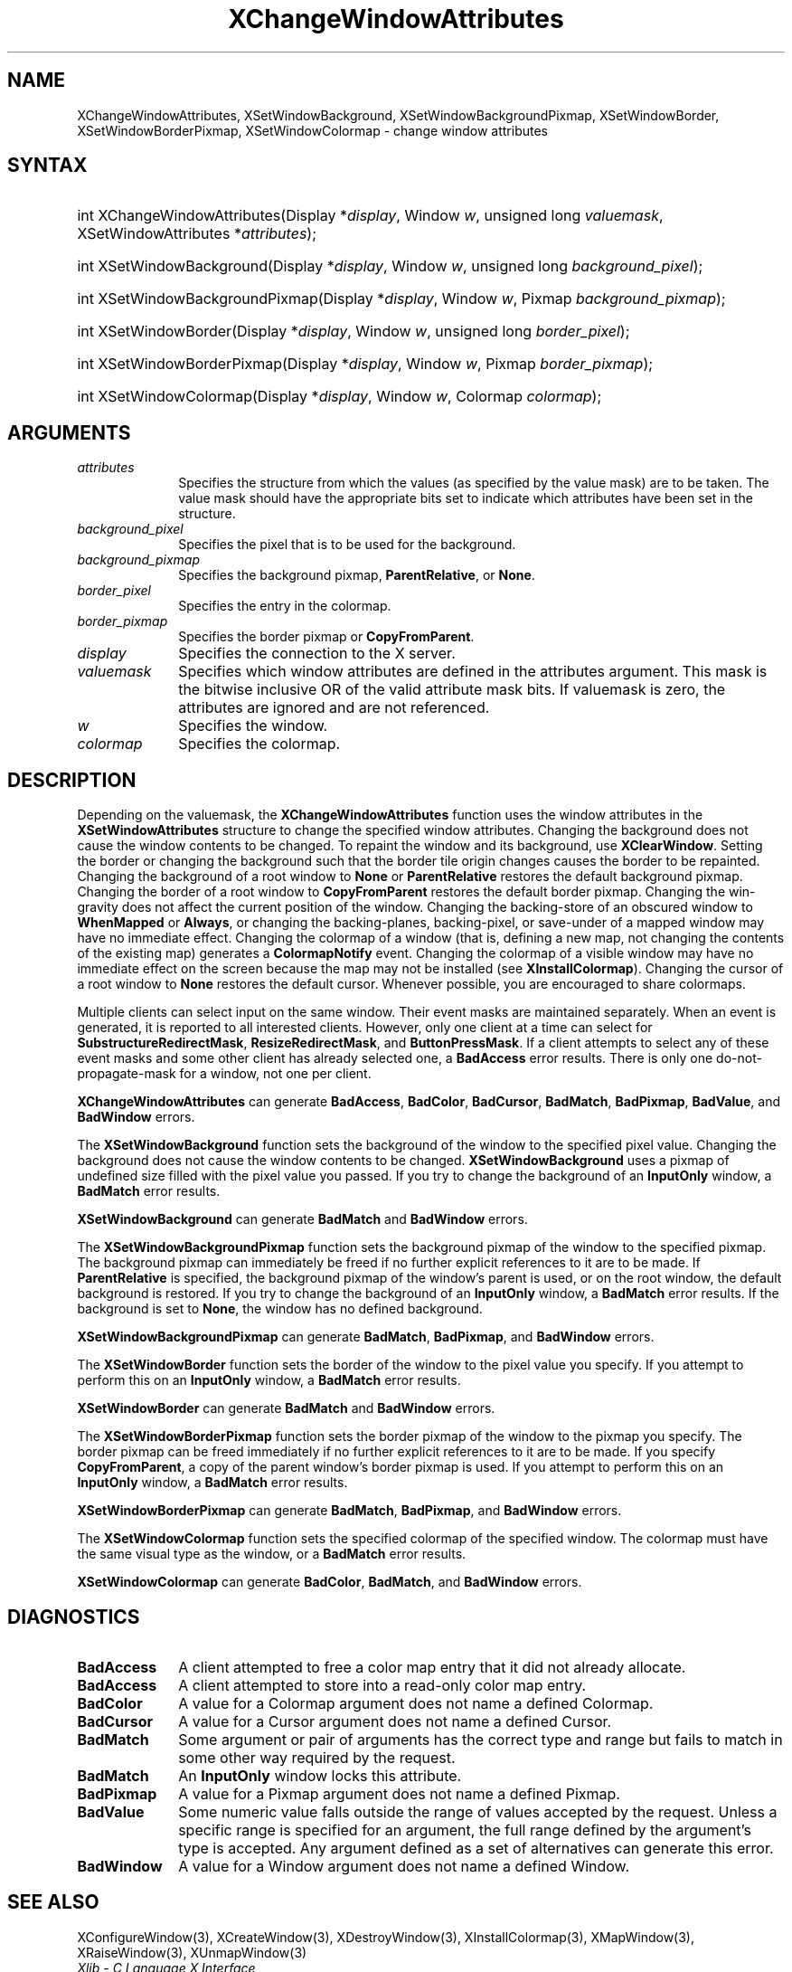 .\" Copyright \(co 1985, 1986, 1987, 1988, 1989, 1990, 1991, 1994, 1996 X Consortium
.\"
.\" Permission is hereby granted, free of charge, to any person obtaining
.\" a copy of this software and associated documentation files (the
.\" "Software"), to deal in the Software without restriction, including
.\" without limitation the rights to use, copy, modify, merge, publish,
.\" distribute, sublicense, and/or sell copies of the Software, and to
.\" permit persons to whom the Software is furnished to do so, subject to
.\" the following conditions:
.\"
.\" The above copyright notice and this permission notice shall be included
.\" in all copies or substantial portions of the Software.
.\"
.\" THE SOFTWARE IS PROVIDED "AS IS", WITHOUT WARRANTY OF ANY KIND, EXPRESS
.\" OR IMPLIED, INCLUDING BUT NOT LIMITED TO THE WARRANTIES OF
.\" MERCHANTABILITY, FITNESS FOR A PARTICULAR PURPOSE AND NONINFRINGEMENT.
.\" IN NO EVENT SHALL THE X CONSORTIUM BE LIABLE FOR ANY CLAIM, DAMAGES OR
.\" OTHER LIABILITY, WHETHER IN AN ACTION OF CONTRACT, TORT OR OTHERWISE,
.\" ARISING FROM, OUT OF OR IN CONNECTION WITH THE SOFTWARE OR THE USE OR
.\" OTHER DEALINGS IN THE SOFTWARE.
.\"
.\" Except as contained in this notice, the name of the X Consortium shall
.\" not be used in advertising or otherwise to promote the sale, use or
.\" other dealings in this Software without prior written authorization
.\" from the X Consortium.
.\"
.\" Copyright \(co 1985, 1986, 1987, 1988, 1989, 1990, 1991 by
.\" Digital Equipment Corporation
.\"
.\" Portions Copyright \(co 1990, 1991 by
.\" Tektronix, Inc.
.\"
.\" Permission to use, copy, modify and distribute this documentation for
.\" any purpose and without fee is hereby granted, provided that the above
.\" copyright notice appears in all copies and that both that copyright notice
.\" and this permission notice appear in all copies, and that the names of
.\" Digital and Tektronix not be used in in advertising or publicity pertaining
.\" to this documentation without specific, written prior permission.
.\" Digital and Tektronix makes no representations about the suitability
.\" of this documentation for any purpose.
.\" It is provided "as is" without express or implied warranty.
.\"
.\"
.ds xT X Toolkit Intrinsics \- C Language Interface
.ds xW Athena X Widgets \- C Language X Toolkit Interface
.ds xL Xlib \- C Language X Interface
.ds xC Inter-Client Communication Conventions Manual
.TH XChangeWindowAttributes 3 "libX11 1.6.9" "X Version 11" "XLIB FUNCTIONS"
.SH NAME
XChangeWindowAttributes, XSetWindowBackground, XSetWindowBackgroundPixmap, XSetWindowBorder, XSetWindowBorderPixmap, XSetWindowColormap \- change window attributes
.SH SYNTAX
.HP
int XChangeWindowAttributes\^(\^Display *\fIdisplay\fP\^, Window \fIw\fP\^, unsigned long \fIvaluemask\fP\^, XSetWindowAttributes *\fIattributes\fP\^);
.HP
int XSetWindowBackground\^(\^Display *\fIdisplay\fP\^, Window \fIw\fP\^, unsigned long \fIbackground_pixel\fP\^);
.HP
int XSetWindowBackgroundPixmap\^(\^Display *\fIdisplay\fP\^, Window
\fIw\fP\^, Pixmap \fIbackground_pixmap\fP\^);
.HP
int XSetWindowBorder\^(\^Display *\fIdisplay\fP\^, Window \fIw\fP\^, unsigned long \fIborder_pixel\fP\^);
.HP
int XSetWindowBorderPixmap\^(\^Display *\fIdisplay\fP\^, Window \fIw\fP\^, Pixmap \fIborder_pixmap\fP\^);
.HP
int XSetWindowColormap\^(\^Display *\fIdisplay\fP\^, Window \fIw\fP\^, Colormap \fIcolormap\fP\^);
.SH ARGUMENTS
.IP \fIattributes\fP 1i
Specifies the structure from which the values (as specified by the value mask)
are to be taken.
The value mask should have the appropriate bits
set to indicate which attributes have been set in the structure.
.IP \fIbackground_pixel\fP 1i
Specifies the pixel that is to be used for the background.
.IP \fIbackground_pixmap\fP 1i
Specifies the background pixmap,
.BR ParentRelative ,
or
.BR None .
.IP \fIborder_pixel\fP 1i
Specifies the entry in the colormap.
.IP \fIborder_pixmap\fP 1i
Specifies the border pixmap or
.BR CopyFromParent .
.IP \fIdisplay\fP 1i
Specifies the connection to the X server.
.IP \fIvaluemask\fP 1i
Specifies which window attributes are defined in the attributes
argument.
This mask is the bitwise inclusive OR of the valid attribute mask bits.
If valuemask is zero,
the attributes are ignored and are not referenced.
.IP \fIw\fP 1i
Specifies the window.
.IP \fIcolormap\fP 1i
Specifies the colormap.
.SH DESCRIPTION
Depending on the valuemask,
the
.B XChangeWindowAttributes
function uses the window attributes in the
.B XSetWindowAttributes
structure to change the specified window attributes.
Changing the background does not cause the window contents to be
changed.
To repaint the window and its background, use
.BR XClearWindow .
Setting the border or changing the background such that the
border tile origin changes causes the border to be repainted.
Changing the background of a root window to
.B None
or
.B ParentRelative
restores the default background pixmap.
Changing the border of a root window to
.B CopyFromParent
restores the default border pixmap.
Changing the win-gravity does not affect the current position of the
window.
Changing the backing-store of an obscured window to
.B WhenMapped
or
.BR Always ,
or changing the backing-planes, backing-pixel, or
save-under of a mapped window may have no immediate effect.
Changing the colormap of a window (that is, defining a new map, not
changing the contents of the existing map) generates a
.B ColormapNotify
event.
Changing the colormap of a visible window may have no
immediate effect on the screen because the map may not be installed
(see
.BR XInstallColormap ).
Changing the cursor of a root window to
.B None
restores the default
cursor.
Whenever possible, you are encouraged to share colormaps.
.LP
Multiple clients can select input on the same window.
Their event masks are maintained separately.
When an event is generated,
it is reported to all interested clients.
However, only one client at a time can select for
.BR SubstructureRedirectMask ,
.BR ResizeRedirectMask ,
and
.BR ButtonPressMask .
If a client attempts to select any of these event masks
and some other client has already selected one,
a
.B BadAccess
error results.
There is only one do-not-propagate-mask for a window,
not one per client.
.LP
.B XChangeWindowAttributes
can generate
.BR BadAccess ,
.BR BadColor ,
.BR BadCursor ,
.BR BadMatch ,
.BR BadPixmap ,
.BR BadValue ,
and
.B BadWindow
errors.
.LP
The
.B XSetWindowBackground
function sets the background of the window to the specified pixel value.
Changing the background does not cause the window contents to be changed.
.B XSetWindowBackground
uses a pixmap of undefined size filled with the pixel value you passed.
If you try to change the background of an
.B InputOnly
window, a
.B BadMatch
error results.
.LP
.B XSetWindowBackground
can generate
.B BadMatch
and
.B BadWindow
errors.
.LP
The
.B XSetWindowBackgroundPixmap
function sets the background pixmap of the window to the specified pixmap.
The background pixmap can immediately be freed if no further explicit
references to it are to be made.
If
.B ParentRelative
is specified,
the background pixmap of the window's parent is used,
or on the root window, the default background is restored.
If you try to change the background of an
.B InputOnly
window, a
.B BadMatch
error results.
If the background is set to
.BR None ,
the window has no defined background.
.LP
.B XSetWindowBackgroundPixmap
can generate
.BR BadMatch ,
.BR BadPixmap ,
and
.B BadWindow
errors.
.LP
The
.B XSetWindowBorder
function sets the border of the window to the pixel value you specify.
If you attempt to perform this on an
.B InputOnly
window, a
.B BadMatch
error results.
.LP
.B XSetWindowBorder
can generate
.B BadMatch
and
.B BadWindow
errors.
.LP
The
.B XSetWindowBorderPixmap
function sets the border pixmap of the window to the pixmap you specify.
The border pixmap can be freed immediately if no further explicit
references to it are to be made.
If you specify
.BR CopyFromParent ,
a copy of the parent window's border pixmap is used.
If you attempt to perform this on an
.B InputOnly
window, a
.B BadMatch
error results.
.LP
.B XSetWindowBorderPixmap
can generate
.BR BadMatch ,
.BR BadPixmap ,
and
.B BadWindow
errors.
.LP
The
.B XSetWindowColormap
function sets the specified colormap of the specified window.
The colormap must have the same visual type as the window,
or a
.B BadMatch
error results.
.LP
.B XSetWindowColormap
can generate
.BR BadColor ,
.BR BadMatch ,
and
.B BadWindow
errors.
.SH DIAGNOSTICS
.TP 1i
.B BadAccess
A client attempted
to free a color map entry that it did not already allocate.
.TP 1i
.B BadAccess
A client attempted
to store into a read-only color map entry.
.TP 1i
.B BadColor
A value for a Colormap argument does not name a defined Colormap.
.TP 1i
.B BadCursor
A value for a Cursor argument does not name a defined Cursor.
.TP 1i
.B BadMatch
Some argument or pair of arguments has the correct type and range but fails
to match in some other way required by the request.
.TP 1i
.B BadMatch
An
.B InputOnly
window locks this attribute.
.TP 1i
.B BadPixmap
A value for a Pixmap argument does not name a defined Pixmap.
.TP 1i
.B BadValue
Some numeric value falls outside the range of values accepted by the request.
Unless a specific range is specified for an argument, the full range defined
by the argument's type is accepted.
Any argument defined as a set of
alternatives can generate this error.
.TP 1i
.B BadWindow
A value for a Window argument does not name a defined Window.
.SH "SEE ALSO"
XConfigureWindow(3),
XCreateWindow(3),
XDestroyWindow(3),
XInstallColormap(3),
XMapWindow(3),
XRaiseWindow(3),
XUnmapWindow(3)
.br
\fI\*(xL\fP
